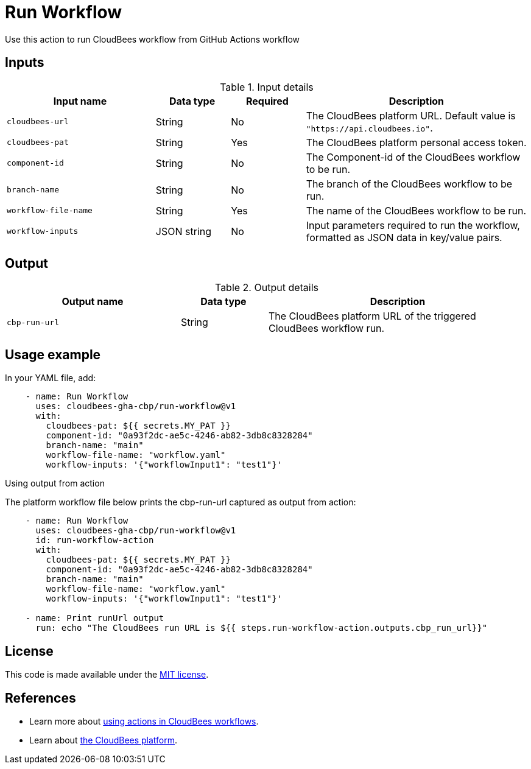 = Run Workflow
 
Use this action to run CloudBees workflow from GitHub Actions workflow

== Inputs
 
[cols="2a,1a,1a,3a",options="header"]
.Input details
|===
 
| Input name
| Data type
| Required
| Description
 
| `cloudbees-url`
| String
| No
| The CloudBees platform URL. Default value is `"https://api.cloudbees.io"`.
 
| `cloudbees-pat`
| String
| Yes
| The CloudBees platform personal access token.
 
| `component-id`
| String
| No
| The Component-id of the CloudBees workflow to be run.
 
| `branch-name`
| String
| No
| The branch of the CloudBees workflow to be run.

| `workflow-file-name`
| String
| Yes
| The name of the CloudBees workflow to be run.

| `workflow-inputs`
| JSON string
| No
| Input parameters required to run the workflow, formatted as JSON data in key/value pairs.
 
|===

== Output

[cols="2a,1a,3a",options="header"]
.Output details
|===

| Output name
| Data type
| Description

| `cbp-run-url`
| String
| The CloudBees platform URL of the triggered CloudBees workflow run.

|===


== Usage example
 
In your YAML file, add:
 
[source,yaml]
----
    - name: Run Workflow
      uses: cloudbees-gha-cbp/run-workflow@v1
      with:
        cloudbees-pat: ${{ secrets.MY_PAT }}
        component-id: "0a93f2dc-ae5c-4246-ab82-3db8c8328284"
        branch-name: "main"
        workflow-file-name: "workflow.yaml"
        workflow-inputs: '{"workflowInput1": "test1"}'
 
----

Using output from action

The platform workflow file below prints the cbp-run-url captured as output from action:

[source,yaml]
----
    - name: Run Workflow
      uses: cloudbees-gha-cbp/run-workflow@v1
      id: run-workflow-action
      with:
        cloudbees-pat: ${{ secrets.MY_PAT }}
        component-id: "0a93f2dc-ae5c-4246-ab82-3db8c8328284"
        branch-name: "main"
        workflow-file-name: "workflow.yaml"
        workflow-inputs: '{"workflowInput1": "test1"}'

    - name: Print runUrl output
      run: echo "The CloudBees run URL is ${{ steps.run-workflow-action.outputs.cbp_run_url}}"

----

== License
 
This code is made available under the
link:https://opensource.org/license/mit/[MIT license].
 
== References
 
* Learn more about link:https://docs.cloudbees.com/docs/cloudbees-platform/latest/actions[using actions in CloudBees workflows].
* Learn about link:https://docs.cloudbees.com/docs/cloudbees-platform/latest/[the CloudBees platform].